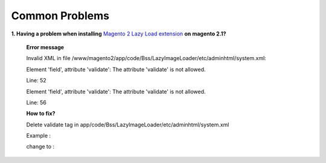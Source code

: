 Common Problems 
================

**1. Having a problem when installing** `Magento 2 Lazy Load extension <http://bsscommerce.com/magento2/magento-lazy-image-loader-extension-for-magento-2.html>`_ **on 
magento 2.1?**

	**Error message**
	
	Invalid XML in file /www/magento2/app/code/Bss/LazyImageLoader/etc/adminhtml/system.xml:
	
	Element 'field', attribute 'validate': The attribute 'validate' is not allowed.
	
	Line: 52
	
	Element 'field', attribute 'validate': The attribute 'validate' is not allowed.
	
	Line: 56

	.. literalinclude:: code_examples/install_error.py

	**How to fix?**
	
	Delete validate tag in app/code/Bss/LazyImageLoader/etc/adminhtml/system.xml
	
	Example :
	
	.. literalinclude:: code_examples/install_error_linechange.py

	change to :
	
	.. literalinclude:: code_examples/install_error_fix.py

.. raw:: html

	<style>
		p {text-align: justify;}
		a[class='reference external'] {font-weight:bold;}
	</style>